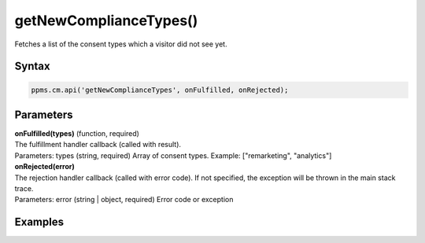 =======================
getNewComplianceTypes()
=======================

Fetches a list of the consent types which a visitor did not see yet.

Syntax
------

.. code-block:: javascript

    ppms.cm.api('getNewComplianceTypes', onFulfilled, onRejected);

Parameters
----------


| **onFulfilled(types)** (function, required)
| The fulfillment handler callback (called with result).
| Parameters: types (string, required) Array of consent types. Example: ["remarketing", "analytics"]

| **onRejected(error)**
| The rejection handler callback (called with error code). If not specified, the exception will be thrown in the main stack trace.
| Parameters: error (string | object, required) Error code or exception


Examples
--------
